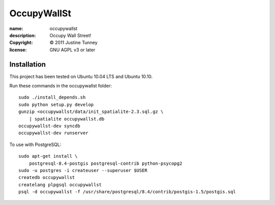 .. -*-rst-*-

==============
 OccupyWallSt
==============

:name:        occupywallst
:description: Occupy Wall Street!
:copyright:   © 2011 Justine Tunney
:license:     GNU AGPL v3 or later


Installation
============

This project has been tested on Ubuntu 10.04 LTS and Ubuntu 10.10.

Run these commands in the occupywallst folder::

    sudo ./install_depends.sh
    sudo python setup.py develop
    gunzip <occupywallst/data/init_spatialite-2.3.sql.gz \
        | spatialite occupywallst.db
    occupywallst-dev syncdb
    occupywallst-dev runserver

To use with PostgreSQL::

    sudo apt-get install \
        postgresql-8.4-postgis postgresql-contrib python-psycopg2
    sudo -u postgres -i createuser --superuser $USER
    createdb occupywallst
    createlang plpgsql occupywallst
    psql -d occupywallst -f /usr/share/postgresql/8.4/contrib/postgis-1.5/postgis.sql
